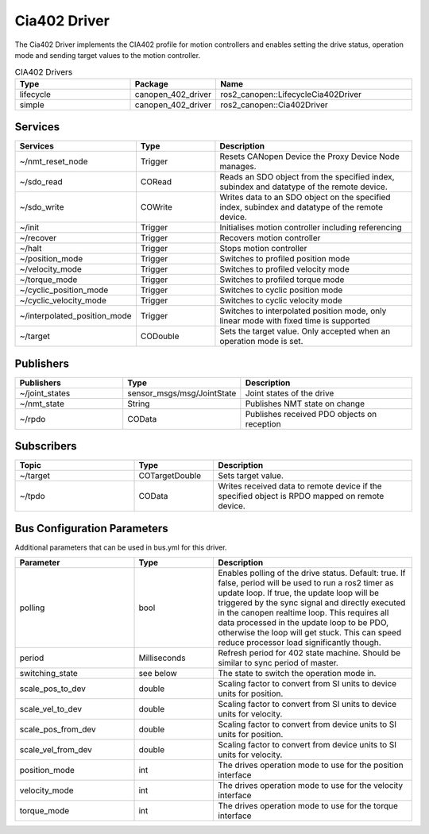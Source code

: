 Cia402 Driver
========================

The Cia402 Driver implements the CIA402 profile for motion controllers and enables setting
the drive status, operation mode and sending target values to the motion controller.

.. csv-table:: CIA402 Drivers
   :header: Type, Package, Name
   :widths: 30, 20, 50

   lifecycle, canopen_402_driver, ros2_canopen::LifecycleCia402Driver
   simple, canopen_402_driver, ros2_canopen::Cia402Driver

Services
--------

.. list-table::
  :widths: 30 20 50
  :header-rows: 1
  :align: left

  * - Services
    - Type
    - Description
  * - ~/nmt_reset_node
    - Trigger
    - Resets CANopen Device the Proxy Device Node manages.
  * - ~/sdo_read
    - CORead
    - Reads an SDO object from the specified index, subindex and datatype of the remote device.
  * - ~/sdo_write
    - COWrite
    - Writes data to an SDO object on the specified index, subindex and datatype of the remote device.
  * - ~/init
    - Trigger
    - Initialises motion controller including referencing
  * - ~/recover
    - Trigger
    - Recovers motion controller
  * - ~/halt
    - Trigger
    - Stops motion controller
  * - ~/position_mode
    - Trigger
    - Switches to profiled position mode
  * - ~/velocity_mode
    - Trigger
    - Switches to profiled velocity mode
  * - ~/torque_mode
    - Trigger
    - Switches to profiled torque mode
  * - ~/cyclic_position_mode
    - Trigger
    - Switches to cyclic position mode
  * - ~/cyclic_velocity_mode
    - Trigger
    - Switches to cyclic velocity mode
  * - ~/interpolated_position_mode
    - Trigger
    - Switches to interpolated position mode, only linear mode with fixed time is supported
  * - ~/target
    - CODouble
    - Sets the target value. Only accepted when an operation mode is set.

Publishers
----------
.. list-table::
  :widths: 30 20 50
  :header-rows: 1
  :align: left

  * - Publishers
    - Type
    - Description
  * - ~/joint_states
    - sensor_msgs/msg/JointState
    - Joint states of the drive
  * - ~/nmt_state
    - String
    - Publishes NMT state on change
  * - ~/rpdo
    - COData
    - Publishes received PDO objects on reception


Subscribers
-----------

.. list-table::
  :widths: 30 20 50
  :header-rows: 1

  * - Topic
    - Type
    - Description
  * - ~/target
    - COTargetDouble
    - Sets target value.
  * - ~/tpdo
    - COData
    - Writes received data to remote device if the specified object is RPDO mapped on remote device.

Bus Configuration Parameters
----------------------------
Additional parameters that can be used in bus.yml for this driver.


.. list-table::
  :widths: 30 20 50
  :header-rows: 1

  * - Parameter
    - Type
    - Description
  * - polling
    - bool
    - Enables polling of the drive status. Default: true. If false, period will be used to run a ros2 timer as update loop. If true, the update loop will be triggered by the sync signal and directly executed in the canopen realtime loop. This requires all data processed in the update loop to be PDO, otherwise the loop will get stuck. This can speed reduce processor load significantly though.
  * - period
    - Milliseconds
    - Refresh period for 402 state machine. Should be similar to sync period of master.
  * - switching_state
    - see below
    - The state to switch the operation mode in.
  * - scale_pos_to_dev
    - double
    - Scaling factor to convert from SI units to device units for position.
  * - scale_vel_to_dev
    - double
    - Scaling factor to convert from SI units to device units for velocity.
  * - scale_pos_from_dev
    - double
    - Scaling factor to convert from device units to SI units for position.
  * - scale_vel_from_dev
    - double
    - Scaling factor to convert from device units to SI units for velocity.
  * - position_mode
    - int
    - The drives operation mode to use for the position interface
  * - velocity_mode
    - int
    - The drives operation mode to use for the velocity interface
  * - torque_mode
    - int
    - The drives operation mode to use for the torque interface
